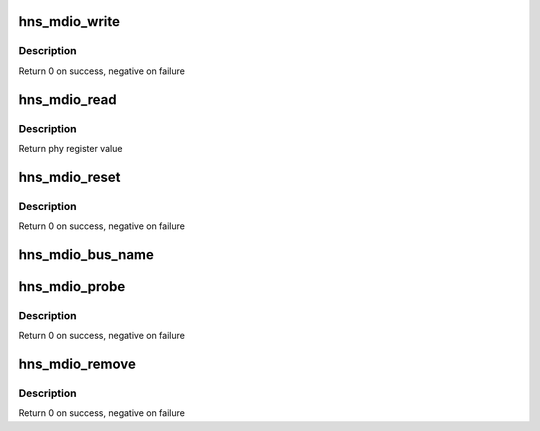 .. -*- coding: utf-8; mode: rst -*-
.. src-file: drivers/net/ethernet/hisilicon/hns_mdio.c

.. _`hns_mdio_write`:

hns_mdio_write
==============

.. c:function:: int hns_mdio_write(struct mii_bus *bus, int phy_id, int regnum, u16 data)

    access phy register

    :param struct mii_bus \*bus:
        mdio bus

    :param int phy_id:
        phy id

    :param int regnum:
        register num

    :param u16 data:
        *undescribed*

.. _`hns_mdio_write.description`:

Description
-----------

Return 0 on success, negative on failure

.. _`hns_mdio_read`:

hns_mdio_read
=============

.. c:function:: int hns_mdio_read(struct mii_bus *bus, int phy_id, int regnum)

    access phy register

    :param struct mii_bus \*bus:
        mdio bus

    :param int phy_id:
        phy id

    :param int regnum:
        register num

.. _`hns_mdio_read.description`:

Description
-----------

Return phy register value

.. _`hns_mdio_reset`:

hns_mdio_reset
==============

.. c:function:: int hns_mdio_reset(struct mii_bus *bus)

    reset mdio bus

    :param struct mii_bus \*bus:
        mdio bus

.. _`hns_mdio_reset.description`:

Description
-----------

Return 0 on success, negative on failure

.. _`hns_mdio_bus_name`:

hns_mdio_bus_name
=================

.. c:function:: void hns_mdio_bus_name(char *name, struct device_node *np)

    get mdio bus name

    :param char \*name:
        mdio bus name

    :param struct device_node \*np:
        mdio device node pointer

.. _`hns_mdio_probe`:

hns_mdio_probe
==============

.. c:function:: int hns_mdio_probe(struct platform_device *pdev)

    probe mdio device

    :param struct platform_device \*pdev:
        mdio platform device

.. _`hns_mdio_probe.description`:

Description
-----------

Return 0 on success, negative on failure

.. _`hns_mdio_remove`:

hns_mdio_remove
===============

.. c:function:: int hns_mdio_remove(struct platform_device *pdev)

    remove mdio device

    :param struct platform_device \*pdev:
        mdio platform device

.. _`hns_mdio_remove.description`:

Description
-----------

Return 0 on success, negative on failure

.. This file was automatic generated / don't edit.


